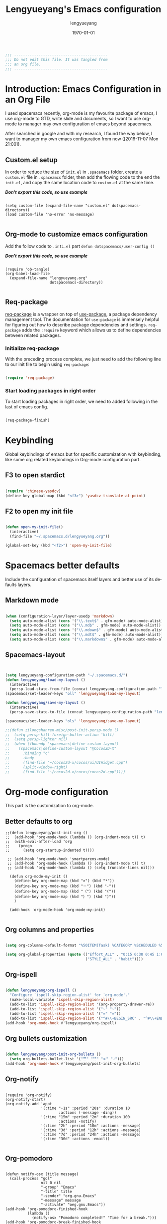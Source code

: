 #+TITLE: Lengyueyang's Emacs configuration
#+AUTHOR: lengyueyang
#+DATE: \today
#+EMAIL: maoxiaoweihl@gmail.com

#+OPTIONS: H:5 num:t toc:2 \n:nil @:t ::t |:t ^:nil -:t f:t *:t <:t
#+OPTIONS: TeX:t LaTeX:nil skip:nil d:nil todo:t pri:nil tags:not-in-toc
#+INFOJS_OPT: view:nil toc:nil ltoc:t mouse:underline buttons:0 path:http://orgmode.org/org-info.js
#+EXPORT_SELECT_TAGS: export
#+EXPORT_EXCLUDE_TAGS: noexport
#+DESCRIPTION: A literate programming style exposition of my Emacs configuration beyond my spacemacs configuration
#+KEYWORDS:
#+LANGUAGE: en
#+BABEL: :cache yes

#+LATEX_CLASS: lengyue-org-article
#+LATEX_CLASS_OPTIONS: [oneside,A4paper,12pt]
#+LATEX_HEADER_EXTRA:
#+LaTeX_HEADER: \geometry{left=2.5cm,right=2.5cm,top=2.5cm,bottom=2.5cm}
#+LaTeX_HEADER: \graphicspath{{pic/}}
#+LaTeX_HEADER: \hypersetup{colorlinks,linkcolor=black,filecolor=black,urlcolor=blue,citecolor=black}
#+LaTeX_HEADER: \setcounter{secnumdepth}{4}
#+LaTeX_HEADER: \titleformat{\paragraph}{\normalfont\normalsize\bfseries}{\theparagraph}{1em}{}
#+LaTeX_HEADER: \linespread{1.2}

#+STARTUP: overview align

#+NAME: Note
#+BEGIN_SRC emacs-lisp
  ;;; ------------------------------------------
  ;;; Do not edit this file. It was tangled from
  ;;; an org file.
  ;;; ------------------------------------------
#+END_SRC

* Introduction: Emacs Configuration in an Org File

I used spacemacs recently, org-mode is my favourite package of emacs, 
I use org-mode to GTD, write slide and documents, so I want to use org-mode to 
manager may own configuration of emacs beyond spacemacs.

After searched in google and with my research, I found the way below,
I want to manager my own emacs configuration from now ([2016-11-07 Mon 21:00]).

** Custom.el setup

In order to reduce the size of =init.el= in =.spacemacs= folder, create a =custom.el= file
in =.spaceamcs= folder, then add the flowing code to the end the =init.el=, and copy the
same location code to =custom.el= at the same time.

*/Don't export this code, so use example/*

#+BEGIN_EXAMPLE

(setq custom-file (expand-file-name "custom.el" dotspacemacs-directory))
(load custom-file 'no-error 'no-message)

#+END_EXAMPLE
** Org-mode to customize emacs configuration

Add the follow code to =.inti.el= part =defun dotspacemacs/user-config ()=

*/Don't export this code, so use example/*

#+BEGIN_EXAMPLE

  (require 'ob-tangle)
  (org-babel-load-file
    (expand-file-name "lengyueyang.org"
                      dotspacemacs-directory))

#+END_EXAMPLE

** Req-package

[[https://github.com/edvorg/req-package][req-package]] is a wrapper on top of [[https://github.com/jwiegley/use-package][use-package]], a package dependency management
tool. The documentation for =use-package= is immensely helpful for figuring out
how to describe package dependencies and settings. =req-package= adds the
=:require= keyword which allows us to define dependencies between related
packages.

*** Initialize req-package

With the preceding process complete, we just need to add the following
line to our init file to begin using =req-package=:

#+BEGIN_SRC emacs-lisp

  (require 'req-package)

#+END_SRC

*** Start loading packages in right order

To start loading packages in right order, we need to added following in the last
of emacs config.

#+BEGIN_SRC emacs-lisp :tangle no

  (req-package-finish)

#+END_SRC

* Keybinding                                                    

Global keybindings of emacs but for specific customization with keybinding, like some
org related keybindings in Org-mode configuration part.

** F3 to open stardict

#+BEGIN_SRC emacs-lisp

(require 'chinese-yasdcv)
(define-key global-map (kbd "<f3>") 'yasdcv-translate-at-point)

#+END_SRC

** F2 to open my init file

#+BEGIN_SRC emacs-lisp

(defun open-my-init-file()
  (interactive)
  (find-file "~/.spacemacs.d/lengyueyang.org"))

(global-set-key (kbd "<f2>") 'open-my-init-file)

#+END_SRC

* Spacemacs better defaults

Include the configuration of spacemacs itself layers and better use of its defaults layers.

** Markdown mode

#+BEGIN_SRC emacs-lisp

(when (configuration-layer/layer-usedp 'markdown)
  (setq auto-mode-alist (cons '("\\.text$" . gfm-mode) auto-mode-alist))
  (setq auto-mode-alist (cons '("\\.md$" . gfm-mode) auto-mode-alist))
  (setq auto-mode-alist (cons '("\\.mdown$" . gfm-mode) auto-mode-alist))
  (setq auto-mode-alist (cons '("\\.mdt$" . gfm-mode) auto-mode-alist))
  (setq auto-mode-alist (cons '("\\.markdown$" . gfm-mode) auto-mode-alist)))

#+END_SRC
** Spacemacs-layout

#+BEGIN_SRC emacs-lisp


(setq lengyueyang-configuration-path "~/.spacemacs.d/")
(defun lengyueyang/load-my-layout ()
  (interactive)
  (persp-load-state-from-file (concat lengyueyang-configuration-path "lengyueyang")))
(spacemacs/set-leader-keys "oll" 'lengyueyang/load-my-layout)

(defun lengyueyang/save-my-layout ()
  (interactive)
  (persp-save-state-to-file (concat lengyueyang-configuration-path "lengyueyang")))

(spacemacs/set-leader-keys "ols" 'lengyueyang/save-my-layout)

;;(defun zilongshanren-misc/post-init-persp-mode ()
;;  (setq persp-kill-foreign-buffer-action 'kill)
;;  (setq persp-lighter nil)
;;  (when (fboundp 'spacemacs|define-custom-layout)
;;    (spacemacs|define-custom-layout "@Cocos2D-X"
;;      :binding "c"
;;      :body
;;      (find-file "~/cocos2d-x/cocos/ui/UIWidget.cpp")
;;      (split-window-right)
;;      (find-file "~/cocos2d-x/cocos/cocos2d.cpp"))))

#+END_SRC

* Org-mode configuration

This part is the customization to org-mode.

** Better defaults to org

#+BEGIN_SRC emacs-lip
;;(defun lengyueyang/post-init-org ()
;;  (add-hook 'org-mode-hook (lambda () (org-indent-mode t)) t)
;;  (with-eval-after-load 'org
;;    (progn 
;;      (setq org-startup-indented t))))

 ;; (add-hook 'org-mode-hook 'smartparens-mode)
 ;; (add-hook 'org-mode-hook (lambda () (org-indent-mode t)) t)
 ;; (add-hook 'org-mode-hook (lambda () (setq truncate-lines nil)))

  (defun org-mode-my-init ()
    (define-key org-mode-map (kbd "×") (kbd "*"))
    (define-key org-mode-map (kbd "－") (kbd "-"))
    (define-key org-mode-map (kbd "（") (kbd "("))
    (define-key org-mode-map (kbd "）") (kbd ")"))
    )

  (add-hook 'org-mode-hook 'org-mode-my-init)

#+END_SRC
** Org columns and properties

#+BEGIN_SRC emacs-lisp

  (setq org-columns-default-format "%50ITEM(Task) %CATEGORY %SCHEDULED %5Effort %5CLOCKSUM %PRIORITY")

  (setq org-global-properties (quote (("Effort_ALL" . "0:15 0:30 0:45 1:00 2:00 3:00 4:00 5:00 6:00 0:00")
                                      ("STYLE_ALL" . "habit"))))

#+END_SRC

** Org-ispell

#+BEGIN_SRC emacs-lisp

(defun lengyueyang/org-ispell ()
  "Configure `ispell-skip-region-alist' for `org-mode'."
  (make-local-variable 'ispell-skip-region-alist)
  (add-to-list 'ispell-skip-region-alist '(org-property-drawer-re))
  (add-to-list 'ispell-skip-region-alist '("~" "~"))
  (add-to-list 'ispell-skip-region-alist '("=" "="))
  (add-to-list 'ispell-skip-region-alist '("^#\\+BEGIN_SRC" . "^#\\+END_SRC")))
(add-hook 'org-mode-hook #'lengyueyang/org-ispell)

#+END_SRC
** Org bullets customization

#+BEGIN_SRC emacs-lisp

(defun lengyueyang/post-init-org-bullets ()
  (setq org-bullets-bullet-list '("☰" "☷" "⋗" "⇀")))
(add-hook 'org-mode-hook #'lengyueyang/post-init-org-bullets)

#+END_SRC
** Org-notify

#+BEGIN_SRC emacs-liso

  (require 'org-notify)
  (org-notify-start)
  (org-notify-add 'appt
                  '(:time "-1s" :period "20s" :duration 10
                          :actions (-message -ding))
                  '(:time "15m" :period "2m" :duration 100
                          :actions -notify)
                  '(:time "2h" :period "10m" :actions -message)
                  '(:time "3d" :period "12h" :actions -message)
                  '(:time "7d" :period "24h" :actions -message)
                  '(:time "30d" :actions -email))

#+END_SRC
** Org-pomodoro

#+BEGIN_SRC eamcs-lisp

  (defun notify-osx (title message)
    (call-process "gol"
                  nil 0 nil
                  "-group" "Emacs"
                  "-title" title
                  "-sender" "org.gnu.Emacs"
                  "-message" message
                  "-activate" "oeg.gnu.Emacs"))
  (add-hook 'org-pomodoro-finished-hook
            (lambda ()
              (notify-osx "Pomodoro completed!" "Time for a break.")))
  (add-hook 'org-pomodoro-break-finished-hook
            (lambda ()
              (notify-osx "Pomodoro Short Break Finished" "Ready for Another?")))
  (add-hook 'org-pomodoro-long-break-finished-hook
            (lambda ()
              (notify-osx "Pomodoro Long Break Finished" "Ready for Another?")))
  (add-hook 'org-pomodoro-killed-hook
            (lambda ()
              (notify-osx "Pomodoro Killed" "One does not simply kill a pomodoro!")))
  ;;  (add-hook 'org-pomodoro-finished-hook
  ;;  (lambda ()
  ;;  (lengyueyang//org-notify "Pomodoro completed!" "Time for a break.")))
  ;;(add-hook 'org-pomodoro-break-finished-hook
  ;;  (lambda ()
  ;;  (lengyueyang//org-notify "Pomodoro Short Break Finished" "Ready for Another?")))
  ;;(add-hook 'org-pomodoro-long-break-finished-hook
  ;;  (lambda ()
  ;;  (lengyueyang//org-notify "Pomodoro Long Break Finished" "Ready for Another?")))
  ;;(add-hook 'org-pomodoro-killed-hook
  ;;  (lambda ()
  ;;  (lengyueyang//org-notify "Pomodoro Killed" "One does not simply kill a pomodoro!")))

#+END_SRC

** Org-agenda

#+BEGIN_SRC emacs-lisp

    (setq org-agenda-dir "~/Emacs-lengyue/GTD-lengyue")
    (setq org-agenda-file-gtd (expand-file-name "GTD-lengyue.org" org-agenda-dir))
    (setq org-agenda-files `(,org-agenda-file-gtd))

    (setq org-default-notes-file org-agenda-file-gtd)
    (setq org-todo-keywords
          '((sequence "TODO(t)" "NEXT(n)" "|"  "DONE(d)")
            (sequence "WAITING(w@/!)" "SOMEDAY(s)" "|" "HOLD(h@/!)" "CANCELLED(c@/!)")
            (sequence "INBOX(i)" "|" "NOTE(e)" "PHONE(p)" "MEETING(m)")
            (sequence "REPORT(r)" "BUG(b)" "KNOWNCAUSE(k)" "|" "FIXED(f)")))
(setq org-refile-targets
        '(("GTD-lengyue.org" :maxlevel . 1)))

(setq org-log-into-drawer t)

(setq org-agenda-custom-commands
        '(
          ("i" "Inbox" todo "INBOX")
          ("h" "Holdtodo" todo "HOLD")
          ("e" "Note" todo "NOTE")
          ("s" "Someday/Maybe" todo "SOMEDAY")
          ("b" "Blog" tags-todo "BLOG")
          ("w" . " 任务安排 ")
          ("wa" " 重要且紧急的任务 " tags-todo "+PRIORITY=\"A\"")
          ("wb" " 重要且不紧急的任务 " tags-todo "+PRIORITY=\"B\"")
          ("wc" " 不重要且紧急的任务 " tags-todo "+PRIORITY=\"C\"")
          ("p" . " 项目安排 ")
          ("W" "Weekly Review"
           ((stuck "")            ;; review stuck projects as designated by org-stuck-projects
            (tags-todo "PROJECT") ;; review all projects (assuming you use todo keywords to designate projects)
            ))))

(defun org-summary-todo (n-done n-not-done)
  "Switch entry to DONE when all subentries are done, to TODO otherwise."
  (let (org-log-done org-log-states)  ; turn off logging
    (org-todo (if (= n-not-done 0) "DONE" "TODO"))))

(add-hook'org-after-todo-statistics-hook 'org-summary-todo)
  
  ;;used by org-clock-sum-today-by-tags
(defun filter-by-tags ()
    (let ((head-tags (org-get-tags-at)))
      (member current-tag head-tags)))


  (defun org-clock-sum-today-by-tags (timerange &optional tstart tend noinsert)
    (interactive "P")
    (let* ((timerange-numeric-value (prefix-numeric-value timerange))
           (files (org-add-archive-files (org-agenda-files)))
           (include-tags'("PROG" "EMACS" "DREAM" "WRITING" "MEETING" "BLOG" "LIFE" "PROJECT"))
           (tags-time-alist (mapcar (lambda (tag) `(,tag . 0)) include-tags))
           (output-string "")
           (tstart (or tstart
                       (and timerange (equal timerange-numeric-value 4) (- (org-time-today) 86400))
                       (and timerange (equal timerange-numeric-value 16) (org-read-date nil nil nil "Start Date/Time:"))
                       (org-time-today)))
           (tend (or tend
                     (and timerange (equal timerange-numeric-value 16) (org-read-date nil nil nil "End Date/Time:"))
                     (+ tstart 86400)))
           h m file item prompt donesomething)
      (while (setq file (pop files))
        (setq org-agenda-buffer (if (file-exists-p file)
                                    (org-get-agenda-file-buffer file)
                                  (error "No such file %s" file)))
        (with-current-buffer org-agenda-buffer
          (dolist (current-tag include-tags)
            (org-clock-sum tstart tend'filter-by-tags)
            (setcdr (assoc current-tag tags-time-alist)
                    (+ org-clock-file-total-minutes (cdr (assoc current-tag tags-time-alist)))))))
      (while (setq item (pop tags-time-alist))
        (unless (equal (cdr item) 0)
          (setq donesomething t)
          (setq h (/ (cdr item) 60)
                m (- (cdr item) (* 60 h)))
          (setq output-string (concat output-string (format "[-%s-] %.2d:%.2d\n" (car item) h m)))))
      (unless donesomething
        (setq output-string (concat output-string "[-Nothing-] Done nothing!!!\n")))
      (unless noinsert
        (insert output-string))
      output-string))

#+END_SRC

** Org-capture

#+BEGIN_SRC emacs-lisp

(define-key global-map (kbd "<f9>") 'org-capture)

(setq org-capture-templates
        '(("t" "Todo" entry (file+headline org-agenda-file-gtd "Daily Tasks")
           "* TODO %?\n%i%U" 
           :empty-lines 1)
          ("i" "Inbox" entry (file+headline org-agenda-file-gtd "Inbox")
           "* INBOX %?\n%i%U"
           :empty-lines 1)
          ("e" "Quick Notes" entry (file+headline org-agenda-file-gtd "Quick Notes")
           "* NOTE %?\n%i%U"
           :empty-lines 1)
          ("b" "Blog Ideas" entry (file+headline org-agenda-file-gtd "Blog Ideas")
           "* TODO %?\n%i%U"
           :empty-lines 1)
          ("m" "Someday/Maybe" entry (file+headline org-agenda-file-gtd "Someday/Maybe")
           "* SOMEDAY %?\n%i%U"
           :empty-lines 1)))

#+END_SRC
** Org-babel customizaton

#+BEGIN_SRC emacs-lisp


  (setq org-confirm-babel-evaluate nil)

  (setq org-plantuml-jar-path
        (expand-file-name "/opt/plantuml/plantuml.jar"))
  ;; (setq org-ditta-jar-path
  ;;  (expand-file-name "/usr/share/java/ditaa/ditaa-0_9.jar"))


  (eval-after-load 'org
    '(progn
       (defun lengyueyang/org-insert-src-block (src-code-type)
         "Insert a `SRC-CODE-TYPE' type source code block in org-mode."
         (interactive
          (let ((src-code-types
                 '("emacs-lisp" "python" "C" "sh" "java" "js" "clojure" "C++" "css"
                   "calc" "asymptote" "dot" "gnuplot" "ledger" "lilypond" "mscgen"
                   "octave" "oz" "plantuml" "R" "sass" "screen" "sql" "awk" "ditaa"
                   "haskell" "latex" "lisp" "matlab" "ocaml" "org" "perl" "ruby"
                   "scheme" "sqlite" "ipython")))
            (list (ido-completing-read "Source code type: " src-code-types))))
         (progn
           (newline-and-indent)
           (insert (format "#+BEGIN_SRC %s\n" src-code-type))
           (newline-and-indent)
           (insert "#+END_SRC\n")
           (previous-line 2)
           (org-edit-src-code)))

       (add-hook 'org-mode-hook '(lambda ()
                                   ;; keybinding for editing source code blocks
                                   ;; keybinding for inserting code blocks
                                   (local-set-key (kbd "C-c i s")
                                                  'lengyueyang/org-insert-src-block)
                                   ))

       (org-babel-do-load-languages
        'org-babel-load-languages
        '((perl . t)
          (ruby . t)
          (sh . t)
          (js . t)
          (python . t)
          (ipython . t)
          (emacs-lisp . t)
          (plantuml . t)
          (R . t)
          (dot . t)
          (gnuplot . t)
          (latex . t)
          (C . t)
          (ditaa . t)))
       )
    )


  ;; Resume clocking task when emacs is restarted
  (org-clock-persistence-insinuate)
  ;; Save the running clock and all clock history when exiting Emacs, load it on startup
  (setq org-clock-persist t)
  ;; Do not prompt to resume an active clock
  (setq org-clock-persist-query-resume nil)


#+END_SRC
** Ob-ipython and Jupter notebook

#+BEGIN_SRC emacs-lisp

(require 'ob-ipython)
;; (setq org-babel-python-command "/usr/bin/ipython --pylab --pdb --nosep")
(setq python-shell-prompt-detect-failure-warning nil)

(add-hook 'org-babel-after-execute-hook 'org-display-inline-images 'append)

#+END_SRC

** Org-latex to pdf

#+BEGIN_SRC emacs-lisp

  ;;org-mode export to latex
  (require 'ox-latex)
  (setq org-export-latex-listings t)

  ;;org-mode source code setup in exporting to latex
  (add-to-list 'org-latex-listings '("" "listings"))
  (add-to-list 'org-latex-listings '("" "color"))

  (add-to-list 'org-latex-packages-alist
               '("" "xcolor" t))
  (add-to-list 'org-latex-packages-alist
               '("" "listings" t))
  (add-to-list 'org-latex-packages-alist
               '("" "fontspec" t))
  (add-to-list 'org-latex-packages-alist
               '("" "indentfirst" t))
  (add-to-list 'org-latex-packages-alist
               '("" "xunicode" t))
  (add-to-list 'org-latex-packages-alist
               '("" "geometry"))
  (add-to-list 'org-latex-packages-alist
               '("" "float"))
  (add-to-list 'org-latex-packages-alist
               '("" "longtable"))
  (add-to-list 'org-latex-packages-alist
               '("" "tikz"))
  (add-to-list 'org-latex-packages-alist
               '("" "fancyhdr"))
  (add-to-list 'org-latex-packages-alist
               '("" "textcomp"))
  (add-to-list 'org-latex-packages-alist
               '("" "amsmath"))
  (add-to-list 'org-latex-packages-alist
               '("" "tabularx" t))
  (add-to-list 'org-latex-packages-alist
               '("" "booktabs" t))
  (add-to-list 'org-latex-packages-alist
               '("" "grffile" t))
  (add-to-list 'org-latex-packages-alist
               '("" "wrapfig" t))
  (add-to-list 'org-latex-packages-alist
               '("normalem" "ulem" t))
  (add-to-list 'org-latex-packages-alist
               '("" "amssymb" t))
  (add-to-list 'org-latex-packages-alist
               '("" "capt-of" t))
  (add-to-list 'org-latex-packages-alist
               '("figuresright" "rotating" t))
  (add-to-list 'org-latex-packages-alist
               '("Lenny" "fncychap" t))

  (add-to-list 'org-latex-classes
               '("lengyue-org-book"
                 "\\documentclass{book}
\\usepackage[slantfont, boldfont]{xeCJK}
% chapter set
\\usepackage{titlesec}
\\usepackage{hyperref}

[NO-DEFAULT-PACKAGES]
[PACKAGES]


\\setCJKmainfont{WenQuanYi Micro Hei} % 设置缺省中文字体
\\setCJKsansfont{WenQuanYi Micro Hei}
\\setCJKmonofont{WenQuanYi Micro Hei Mono}

\\setmainfont{DejaVu Sans} % 英文衬线字体
\\setsansfont{DejaVu Serif} % 英文无衬线字体
\\setmonofont{DejaVu Sans Mono}
%\\setmainfont{WenQuanYi Micro Hei} % 设置缺省中文字体
%\\setsansfont{WenQuanYi Micro Hei}
%\\setmonofont{WenQuanYi Micro Hei Mono}

%如果没有它，会有一些 tex 特殊字符无法正常使用，比如连字符。
\\defaultfontfeatures{Mapping=tex-text}

% 中文断行
\\XeTeXlinebreaklocale \"zh\"
\\XeTeXlinebreakskip = 0pt plus 1pt minus 0.1pt

% 代码设置
\\lstset{numbers=left,
numberstyle= \\tiny,
keywordstyle= \\color{ blue!70},commentstyle=\\color{red!50!green!50!blue!50},
frame=shadowbox,
breaklines=true,
rulesepcolor= \\color{ red!20!green!20!blue!20}
}

[EXTRA]
"
                 ("\\chapter{%s}" . "\\chapter*{%s}")
                 ("\\section{%s}" . "\\section*{%s}")
                 ("\\subsection{%s}" . "\\subsection*{%s}")
                 ("\\subsubsection{%s}" . "\\subsubsection*{%s}")
                 ("\\paragraph{%s}" . "\\paragraph*{%s}")
                 ("\\subparagraph{%s}" . "\\subparagraph*{%s}")))

  (add-to-list 'org-latex-classes
               '("lengyue-org-article"
                 "\\documentclass{article}
\\usepackage[slantfont, boldfont]{xeCJK}
\\usepackage{titlesec}
\\usepackage{hyperref}

[NO-DEFAULT-PACKAGES]
[PACKAGES]

\\parindent 2em

\\setCJKmainfont{WenQuanYi Micro Hei} % 设置缺省中文字体
\\setCJKsansfont{WenQuanYi Micro Hei}
\\setCJKmonofont{WenQuanYi Micro Hei Mono}

\\setmainfont{DejaVu Sans} % 英文衬线字体
\\setsansfont{DejaVu Serif} % 英文无衬线字体
\\setmonofont{DejaVu Sans Mono}
%\\setmainfont{WenQuanYi Micro Hei} % 设置缺省中文字体
%\\setsansfont{WenQuanYi Micro Hei}
%\\setmonofont{WenQuanYi Micro Hei Mono}

%如果没有它，会有一些 tex 特殊字符无法正常使用，比如连字符。
\\defaultfontfeatures{Mapping=tex-text}

% 中文断行
\\XeTeXlinebreaklocale \"zh\"
\\XeTeXlinebreakskip = 0pt plus 1pt minus 0.1pt

% 代码设置
\\lstset{numbers=left,
numberstyle= \\tiny,
keywordstyle= \\color{ blue!70},commentstyle=\\color{red!50!green!50!blue!50},
frame=shadowbox,
breaklines=true,
rulesepcolor= \\color{ red!20!green!20!blue!20}
}

[EXTRA]
"
                 ("\\section{%s}" . "\\section*{%s}")
                 ("\\subsection{%s}" . "\\subsection*{%s}")
                 ("\\subsubsection{%s}" . "\\subsubsection*{%s}")
                 ("\\paragraph{%s}" . "\\paragraph*{%s}")
                 ("\\subparagraph{%s}" . "\\subparagraph*{%s}")))

  (add-to-list 'org-latex-classes
               '("lengyue-org-beamer"
                 "\\documentclass{beamer}
\\usepackage[slantfont, boldfont]{xeCJK}
% beamer set
\\usepackage[none]{hyphenat}
\\usepackage[abs]{overpic}

[NO-DEFAULT-PACKAGES]
[PACKAGES]

\\setCJKmainfont{WenQuanYi Micro Hei} % 设置缺省中文字体
\\setCJKsansfont{WenQuanYi Micro Hei}
\\setCJKmonofont{WenQuanYi Micro Hei Mono}

\\setmainfont{DejaVu Sans} % 英文衬线字体
\\setsansfont{DejaVu Serif} % 英文无衬线字体
\\setmonofont{DejaVu Sans Mono}
%\\setmainfont{WenQuanYi Micro Hei} % 设置缺省中文字体
%\\setsansfont{WenQuanYi Micro Hei}
%\\setmonofont{WenQuanYi Micro Hei Mono}

%如果没有它，会有一些 tex 特殊字符无法正常使用，比如连字符。
\\defaultfontfeatures{Mapping=tex-text}

% 中文断行
\\XeTeXlinebreaklocale \"zh\"
\\XeTeXlinebreakskip = 0pt plus 1pt minus 0.1pt

% 代码设置
\\lstset{numbers=left,
numberstyle= \\tiny,
keywordstyle= \\color{ blue!70},commentstyle=\\color{red!50!green!50!blue!50},
frame=shadowbox,
breaklines=true,
rulesepcolor= \\color{ red!20!green!20!blue!20}
}

[EXTRA]
"
                 ("\\section{%s}" . "\\section*{%s}")
                 ("\\subsection{%s}" . "\\subsection*{%s}")
                 ("\\subsubsection{%s}" . "\\subsubsection*{%s}")
                 ("\\paragraph{%s}" . "\\paragraph*{%s}")
                 ("\\subparagraph{%s}" . "\\subparagraph*{%s}")))

  (setq org-latex-pdf-process
        '("xelatex -interaction nonstopmode -output-directory %o %f"
          ;;"biber %b" "xelatex -interaction nonstopmode -output-directory %o %f"
          "bibtex %b"
          "xelatex -interaction nonstopmode -output-directory %o %f"
          "xelatex -interaction nonstopmode -output-directory %o %f"))


#+END_SRC
** Org-subtask and org-checklist

#+BEGIN_SRC emacs-lisp

  (add-to-load-path "~/.spacemacs.d/package/org-subtask-reset")
  (require 'org-subtask-reset)

  (add-to-load-path "~/.spacemacs.d/package/org-checklist")
  (require 'org-checklist)
 
  ;; It's wrong to load org-archive-subtree-hierarchical, so add here
  (load "~/.spacemacs.d/package/org-archive-subtree-hierarchical/org-archive-subtree-hierarchical.el")

#+END_SRC

** Org-ref customize

#+BEGIN_SRC emacs-lisp

  (setq org-ref-default-bibliography '("~/Emacs-lengyue/Papers/references.bib")
        org-ref-pdf-directory "~/Emacs-lengyue/Papers/"
        org-ref-bibliography-notes "~/Emacs-lengyue/Papers/notes.org")

#+END_SRC

* Programming Languages

This part is the customization to programming languages.

** Ess and R

#+BEGIN_SRC emacs-lisp

  (add-hook 'R-mode-hook (lambda () (setq truncate-lines nil)))
  (add-hook 'R-mode-hook 'smartparens-mode)
  (add-hook 'R-mode-hook 'flycheck-mode)
  (add-hook 'R-mode-hook 'flyspell-mode)
  (add-hook 'inferior-ess-mode-hook 'company-mode)
  (add-hook 'inferior-ess-mode-hook 'smartparens-mode)
  (add-hook 'inferior-ess-mode-hook 'flycheck-mode)
  (add-hook 'inferior-ess-mode-hook 'flyspell-mode)

#+END_SRC

** Python

#+BEGIN_SRC emacs-lisp

(add-hook 'python-mode-hook (lambda () (setq truncate-lines nil)))
(setq python-fill-column 80)
(add-hook 'inferior-python-mode-hook 'flycheck-mode)
(add-hook 'inferior-python-mode-hook 'flyspell-mode)

#+END_SRC

* Other customization

This part is some customization not belong to the anterior part.

** Personal information setup

#+BEGIN_SRC emacs-lisp

(setq user-full-name "lengyuyang"
      user-mail-address "maoxiaoweihl@gmail.com")

#+END_SRC
** Hungry-delete

[[https://github.com/nflath/hungry-delete][hungry-delete]] borrows hungry deletion from =cc-mode=, which will causes deletion
to delete all whitespace in the direction you are deleting.

#+BEGIN_SRC emacs-lisp

  (req-package hungry-delete
    :init (global-hungry-delete-mode))

#+END_SRC
** Disable auto paste from clipboard

#+BEGIN_SRC emacs-lisp

(add-hook 'spacemacs-buffer-mode-hook (lambda ()
(set (make-local-variable 'mouse-1-click-follows-link) nil)))

#+END_SRC
** truncate lines automatically

#+BEGIN_SRC emacs-lisp

(add-hook 'org-mode-hook (lambda () (setq truncate-lines nil)))
(add-hook 'R-mode-hook (lambda () (setq truncate-lines nil)))
(add-hook 'python-mode-hook (lambda () (setq truncate-lines nil)))

#+END_SRC

** Set the  chinese font alignment

#+BEGIN_SRC emacs-lisp

  (spacemacs//set-monospaced-font "WenQuanYi Micro Hei Mono" "WenQuanYi Micro Hei Mono" 16 20)

#+END_SRC

** Hotspots

#+BEGIN_SRC emacs-lisp

(defun lengyueyang/hotspots ()
  "helm interface to my hotspots, which includes my locations,
org-files and bookmarks"
  (interactive)
  (helm :buffer "*helm: utities*"
        :sources `(,(lengyueyang//hotspots-sources))))

(defun lengyueyang//hotspots-sources ()
  "Construct the helm sources for my hotspots"
  `((name . "lengyueyang's center")
    (candidates . (
                   ("Agenda" . (lambda () (org-agenda "" "a")))
                   ("Blog" . (lambda() (blog-admin-start)))
                   ("Elfeed" . (lambda () (elfeed)))
                   ("Agenda Next TODO" . (lambda () (org-agenda "" "t")))
                   ("Agenda Menu" . (lambda () (org-agenda)))
                   ("Open Github" . (lambda() (browse-url "https://github.com/lengyueyang")))
                   ("Open Blog" . (lambda() (browse-url "http://lengyueyang.github.io")))))
    (candidate-number-limit)
    (action . (("Open" . (lambda (x) (funcall x)))))))

(define-key global-map (kbd "<f1>") 'lengyueyang/hotspots)

#+END_SRC
** Count chinese word

#+BEGIN_SRC emacs-lisp

(defun lengyueyang/word-count-for-chinese ()
  "「較精確地」統計中 / 日 / 英文字數。
- 文章中的註解不算在字數內。
- 平假名與片假名亦包含在「中日文字數」內，每個平 / 片假名都算單獨一個字（但片假
  名不含連音「ー」）。
- 英文只計算「單字數」，不含標點。
- 韓文不包含在內。
※計算標準太多種了，例如英文標點是否算入、以及可能有不太常用的標點符號沒算入等
。且中日文標點的計算標準要看 Emacs 如何定義特殊標點符號如ヴァランタン・アルカン
中間的點也被 Emacs 算為一個字而不是標點符號。"
  (interactive)
  (let* ((v-buffer-string
          (progn
            (if (eq major-mode 'org-mode) ; 去掉 org 文件的 OPTIONS（以 #+ 開頭）
                (setq v-buffer-string (replace-regexp-in-string "^#\\+.+" ""
                                                                (buffer-substring-no-properties (point-min) (point-max))))
              (setq v-buffer-string (buffer-substring-no-properties (point-min) (point-max))))
            (replace-regexp-in-string (format "^ *%s *.+" comment-start) "" v-buffer-string)))
                                        ; 把註解行刪掉（不把註解算進字數）。
         (chinese-char-and-punc 0)
         (chinese-punc 0)
         (english-word 0)
         (chinese-char 0))
    (with-temp-buffer
      (insert v-buffer-string)
      (goto-char (point-min))
      ;; 中文（含標點、片假名）
      (while (re-search-forward wc-regexp-chinese-char-and-punc nil :no-error)
        (setq chinese-char-and-punc (1+ chinese-char-and-punc)))
      ;; 中文標點符號
      (goto-char (point-min))
      (while (re-search-forward wc-regexp-chinese-punc nil :no-error)
        (setq chinese-punc (1+ chinese-punc)))
      ;; 英文字數（不含標點）
      (goto-char (point-min))
      (while (re-search-forward wc-regexp-english-word nil :no-error)
        (setq english-word (1+ english-word))))
    (setq chinese-char (- chinese-char-and-punc chinese-punc))
    (message
     (format " 中日文字數（不含標點）：%s
 中日文字數（包含標點）：%s
 英文字數（不含標點）：%s
=======================
 中英文合計（不含標點）：%s"
             chinese-char chinese-char-and-punc english-word
             (+ chinese-char english-word)))))

#+END_SRC
** Bold-admin

#+BEGIN_SRC emacs-lisp

  ;; (add-to-load-path "~/.spacemacs.d/package/blog-admin")
  
  (require 'blog-admin)

  ;;  (setq blog-admin-backend-type 'org-page)
  ;;  (setq blog-admin-backend-path "~/Emacs-lengyue/Blog-lengyue/source")
  ;;  (setq blog-admin-backend-new-post-in-drafts t)
  ;;  (setq blog-admin-backend-new-post-with-same-name-dir t)
  ;;  (setq blog-admin-backend-org-page-drafts "_drafts")

  ;;  (setq op/repository-directory "~/Emacs-lengyue/Blog-lengyue/source")
  ;;  (setq op/site-domain "http://lengyueyang.github.io") 
  ;;  (setq op/personal-disqus-shortname "lengyueyang")

  (setq blog-admin-backend-type 'hexo)
  (setq blog-admin-backend-path "~/Emacs-lengyue/Blog-lengyue/")
  (setq blog-admin-backend-new-post-in-drafts t)
  (setq blog-admin-backend-new-post-with-same-name-dir t)

#+END_SRC

** Hexo configuration

#+BEGIN_SRC emacs-lisp

(require'cl)

(setq hexo-dir "~/Emacs-lengyue/Blog-lengyue")

(defun lengyueyang/hexo-publish (commit-msg)
  "git add . & git commit & git push & hexo d"
  (interactive "sInput commit message:")
  (async-shell-command (format "cd %s ;git add . ;git commit -m \"%s\" ;git push ;hexo clean; hexo g; hexo d -g"
                               hexo-dir
                               commit-msg)))

(defun lengyueyang/hexo-org-add-read-more ()
  "add <!--more-->"
  (interactive)
  (insert "#+BEGIN_HTML\n<!--more-->\n#+END_HTML"))

(defun lengyueyang/hexo-org-new-open-post (post-name)
  "create a hexo org post"
  (interactive "sInput post name:")
  (find-file (format "%s/source/_posts/%s.org" hexo-dir post-name))
  (insert (format "#+TITLE: %s
#+DATE: %s
#+LAYOUT: post
#+TAGS:
#+CATEGORIES:
"  post-name (format-time-string "<%Y-%m-%d %a %H:%M>"))))

(defun lengyueyang/hexo-org-source ()
  "use dired open hexo source dir"
  (interactive)
  (ido-find-file-in-dir (format "%s/source/" hexo-dir))
  )

(defun lengyueyang/hexo-move-article ()
  "Move current file between _post and _draft;
You can run this function in dired or a hexo article."
  (interactive)
  (if (string-match "/\\(_posts/\\|_drafts/\\)$" default-directory)
      (let* ((parent-dir (file-truename (concat default-directory "../")))
             (dest-dir (if (string-match "_drafts/$" default-directory) "_posts/" "_drafts/"))))
        (cond (or (eq major-mode 'markdown-mode) (eq major-mode 'org-mode))
               (let* ((cur-file (buffer-file-name))
                      (new-file (concat parent-dir dest-dir (buffer-name))))
                 (save-buffer)
                 (kill-buffer)
                 (rename-file cur-file new-file)
                 (find-file new-file)
                 (message (format "Now in %s" dest-dir))))
              ((eq major-mode 'dired-mode)
               (dired-rename-file (dired-get-filename nil)
                                  (concat parent-dir dest-dir (dired-get-filename t))
                                  nil)
               (message (format "The article has been moved to %s" dest-dir))))
    (message "You have to run this in a hexo article buffer or dired"))

#+END_SRC

** End of configuration

Oh YA!! We finish loading emacs configuration :)

However, since we use =req-package= for loading and installing packages, be sure
to execute following line to send =req-package= on its merry way.

#+BEGIN_SRC emacs-lisp

  (req-package-finish)

#+END_SRC

* Reference


